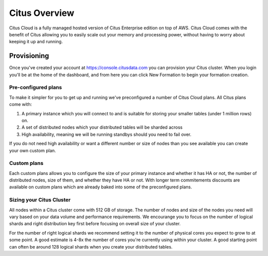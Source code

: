 Citus Overview
==============

Citus Cloud is a fully managed hosted version of Citus Enterprise edition on top of AWS. Citus Cloud comes with the benefit of Citus allowing you to easily scale out your memory and processing power, without having to worry about keeping it up and running.

Provisioning
############

Once you've created your account at https://console.citusdata.com you can provision your Citus cluster. When you login you'll be at the home of the dashboard, and from here you can click New Formation to begin your formation creation.

.. image:: ../images/cloud_provisioning.png

Pre-configured plans
--------------------

To make it simpler for you to get up and running we've preconfigured a number of Citus Cloud plans. All Citus plans come with:

1. A primary instance which you will connect to and is suitable for storing your smaller tables (under 1 million rows) on.
2. A set of distributed nodes which your distributed tables will be sharded across
3. High availability, meaning we will be running standbys should you need to fail over. 

If you do not need high availability or want a different number or size of nodes than you see available you can create your own custom plan. 

Custom plans
------------

Each custom plans allows you to configure the size of your primary instance and whether it has HA or not, the number of distributed nodes, size of them, and whether they have HA or not. With longer term commitements discounts are available on custom plans which are already baked into some of the preconfigured plans. 


Sizing your Citus Cluster
-------------------------

All nodes within a Citus cluster come with 512 GB of storage. The number of nodes and size of the nodes you need will vary based on your data volume and performance requirements. We encourange you to focus on the number of logical shards and right distribution key first before focusing on overall size of your cluster. 

For the number of right logical shards we recommend setting it to the number of physical cores you expect to grow to at some point. A good estimate is 4-8x the number of cores you're currently using within your cluster. A good starting point can often be around 128 logical shards when you create your distributed tables.